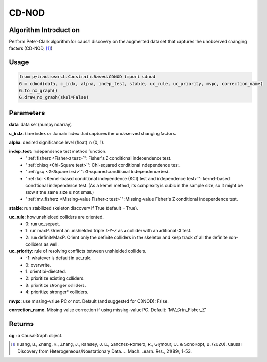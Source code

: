 .. _cdnod:

CD-NOD
=======

Algorithm Introduction
--------------------------------------

Perform Peter-Clark algorithm for causal discovery on the augmented data set that captures the unobserved changing factors (CD-NOD, [1]_).


Usage
----------------------------
.. code-block:: python

    from pytrad.search.ConstraintBased.CDNOD import cdnod
    G = cdnod(data, c_indx, alpha, indep_test, stable, uc_rule, uc_priority, mvpc, correction_name)
    G.to_nx_graph()
    G.draw_nx_graph(skel=False)

Parameters
-------------------
**data**: data set (numpy ndarray).

**c_indx**: time index or domain index that captures the unobserved changing factors.

**alpha**: desired significance level (float) in (0, 1).

**indep_test**: Independence test method function.
       - ":ref:`fisherz <Fisher-z test>`": Fisher's Z conditional independence test.
       - ":ref:`chisq <Chi-Square test>`": Chi-squared conditional independence test.
       - ":ref:`gsq <G-Square test>`": G-squared conditional independence test.
       - ":ref:`kci <Kernel-based conditional independence (KCI) test and independence test>`": kernel-based conditional independence test. (As a kernel method, its complexity is cubic in the sample size, so it might be slow if the same size is not small.)
       - ":ref:`mv_fisherz <Missing-value Fisher-z test>`": Missing-value Fisher's Z conditional independence test.

**stable**: run stabilized skeleton discovery if True (default = True).

**uc_rule**: how unshielded colliders are oriented.
       - 0: run uc_sepset.
       - 1: run maxP. Orient an unshielded triple X-Y-Z as a collider with an aditional CI test.
       - 2: run definiteMaxP. Orient only the definite colliders in the skeleton and keep track of all the definite non-colliders as well.

**uc_priority**: rule of resolving conflicts between unshielded colliders.
       - -1: whatever is default in uc_rule.
       - 0: overwrite.
       - 1: orient bi-directed.
       - 2: prioritize existing colliders.
       - 3: prioritize stronger colliders.
       - 4: prioritize stronger* colliders.

**mvpc**: use missing-value PC or not. Default (and suggested for CDNOD): False.

**correction_name**. Missing value correction if using missing-value PC. Default: 'MV_Crtn_Fisher_Z'

Returns
-------------------
**cg** : a CausalGraph object.

.. [1] Huang, B., Zhang, K., Zhang, J., Ramsey, J. D., Sanchez-Romero, R., Glymour, C., & Schölkopf, B. (2020). Causal Discovery from Heterogeneous/Nonstationary Data. J. Mach. Learn. Res., 21(89), 1-53.

